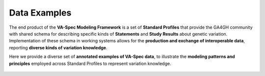 .. _examples:

Data Examples
!!!!!!!!!!!!!

The end product of the **VA-Spec Modeling Framework** is a set of **Standard Profiles** that provide the GA4GH community with shared schema for describing specific kinds of **Statements** and **Study Results** about genetic variation. Implementation of these schema in working systems allows for the **production and exchange of interoperable data**, reporting **diverse kinds of variation knowledge**. 

Here we provide a diverse set of **annotated examples of VA-Spec data**, to illustrate the **modeling patterns and principles** employed across Standard Profiles to represent variation knowledge. 

  .. toctree::
   :titlesonly:
   :caption: Examples

   variant-pathogenicity-statement
